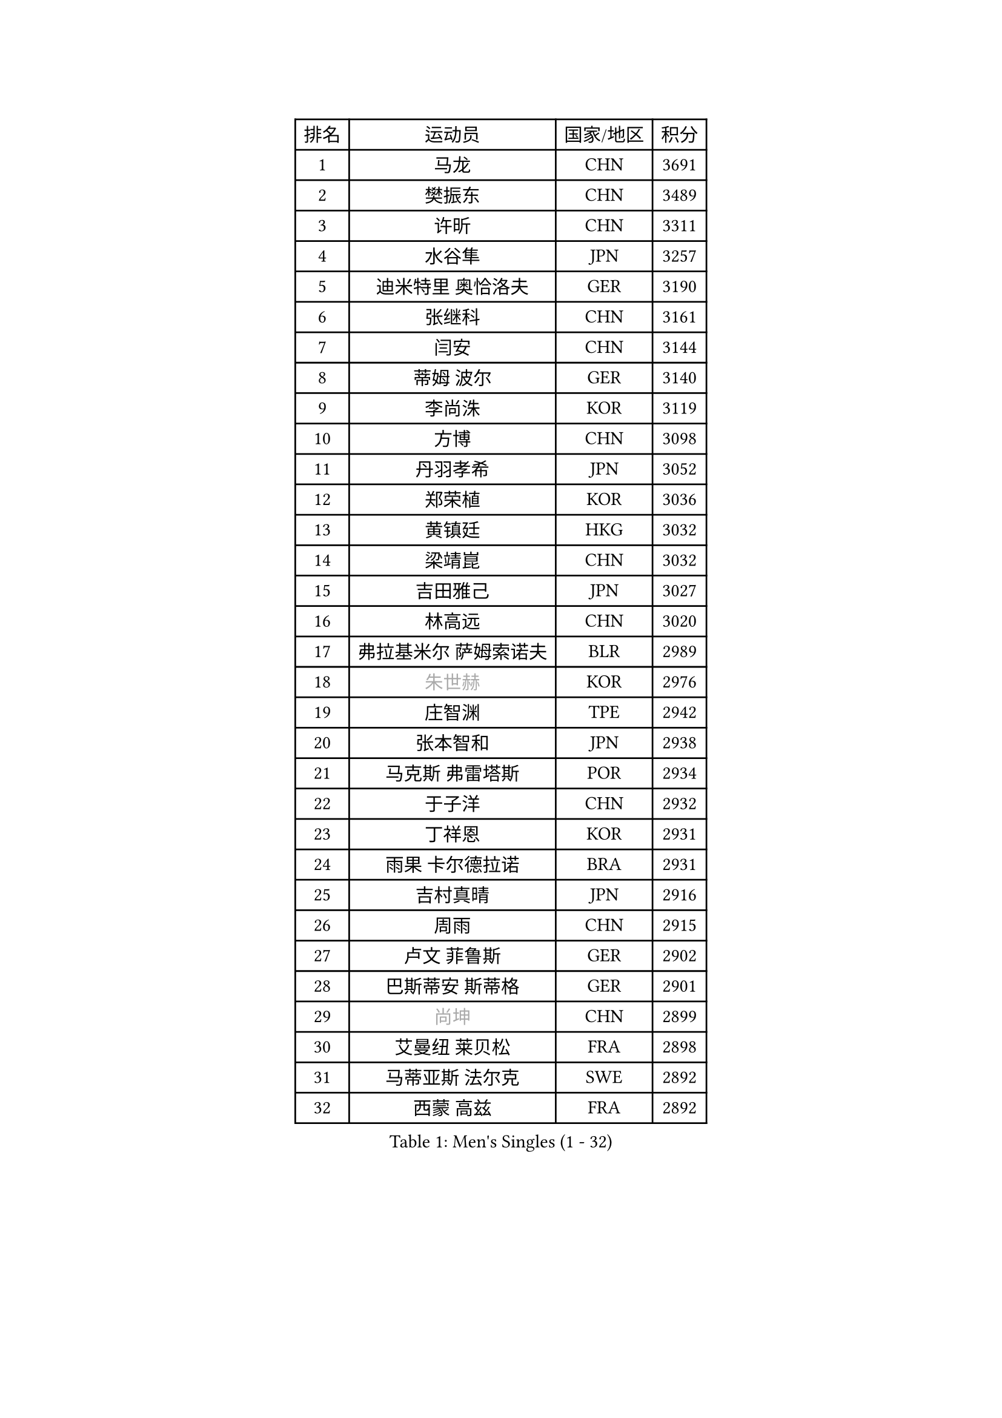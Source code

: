 
#set text(font: ("Courier New", "NSimSun"))
#figure(
  caption: "Men's Singles (1 - 32)",
    table(
      columns: 4,
      [排名], [运动员], [国家/地区], [积分],
      [1], [马龙], [CHN], [3691],
      [2], [樊振东], [CHN], [3489],
      [3], [许昕], [CHN], [3311],
      [4], [水谷隼], [JPN], [3257],
      [5], [迪米特里 奥恰洛夫], [GER], [3190],
      [6], [张继科], [CHN], [3161],
      [7], [闫安], [CHN], [3144],
      [8], [蒂姆 波尔], [GER], [3140],
      [9], [李尚洙], [KOR], [3119],
      [10], [方博], [CHN], [3098],
      [11], [丹羽孝希], [JPN], [3052],
      [12], [郑荣植], [KOR], [3036],
      [13], [黄镇廷], [HKG], [3032],
      [14], [梁靖崑], [CHN], [3032],
      [15], [吉田雅己], [JPN], [3027],
      [16], [林高远], [CHN], [3020],
      [17], [弗拉基米尔 萨姆索诺夫], [BLR], [2989],
      [18], [#text(gray, "朱世赫")], [KOR], [2976],
      [19], [庄智渊], [TPE], [2942],
      [20], [张本智和], [JPN], [2938],
      [21], [马克斯 弗雷塔斯], [POR], [2934],
      [22], [于子洋], [CHN], [2932],
      [23], [丁祥恩], [KOR], [2931],
      [24], [雨果 卡尔德拉诺], [BRA], [2931],
      [25], [吉村真晴], [JPN], [2916],
      [26], [周雨], [CHN], [2915],
      [27], [卢文 菲鲁斯], [GER], [2902],
      [28], [巴斯蒂安 斯蒂格], [GER], [2901],
      [29], [#text(gray, "尚坤")], [CHN], [2899],
      [30], [艾曼纽 莱贝松], [FRA], [2898],
      [31], [马蒂亚斯 法尔克], [SWE], [2892],
      [32], [西蒙 高兹], [FRA], [2892],
    )
  )#pagebreak()

#set text(font: ("Courier New", "NSimSun"))
#figure(
  caption: "Men's Singles (33 - 64)",
    table(
      columns: 4,
      [排名], [运动员], [国家/地区], [积分],
      [33], [吉田海伟], [JPN], [2891],
      [34], [上田仁], [JPN], [2886],
      [35], [LI Ping], [QAT], [2863],
      [36], [张禹珍], [KOR], [2853],
      [37], [乔纳森 格罗斯], [DEN], [2853],
      [38], [特里斯坦 弗洛雷], [FRA], [2850],
      [39], [HO Kwan Kit], [HKG], [2849],
      [40], [LAM Siu Hang], [HKG], [2848],
      [41], [帕纳吉奥迪斯 吉奥尼斯], [GRE], [2846],
      [42], [#text(gray, "唐鹏")], [HKG], [2846],
      [43], [松平健太], [JPN], [2846],
      [44], [徐晨皓], [CHN], [2844],
      [45], [沙拉特 卡马尔 阿昌塔], [IND], [2826],
      [46], [GERELL Par], [SWE], [2823],
      [47], [奥维迪乌 伊奥内斯库], [ROU], [2822],
      [48], [林钟勋], [KOR], [2817],
      [49], [夸德里 阿鲁纳], [NGR], [2814],
      [50], [WANG Zengyi], [POL], [2812],
      [51], [奥马尔 阿萨尔], [EGY], [2809],
      [52], [雅克布 迪亚斯], [POL], [2803],
      [53], [SHIBAEV Alexander], [RUS], [2803],
      [54], [村松雄斗], [JPN], [2799],
      [55], [陈卫星], [AUT], [2796],
      [56], [赵胜敏], [KOR], [2796],
      [57], [大岛祐哉], [JPN], [2792],
      [58], [博扬 托基奇], [SLO], [2791],
      [59], [#text(gray, "李廷佑")], [KOR], [2791],
      [60], [PISTEJ Lubomir], [SVK], [2790],
      [61], [DRINKHALL Paul], [ENG], [2783],
      [62], [吉村和弘], [JPN], [2779],
      [63], [安东 卡尔伯格], [SWE], [2779],
      [64], [克里斯坦 卡尔松], [SWE], [2778],
    )
  )#pagebreak()

#set text(font: ("Courier New", "NSimSun"))
#figure(
  caption: "Men's Singles (65 - 96)",
    table(
      columns: 4,
      [排名], [运动员], [国家/地区], [积分],
      [65], [朴申赫], [PRK], [2777],
      [66], [WALTHER Ricardo], [GER], [2776],
      [67], [TAZOE Kenta], [JPN], [2772],
      [68], [罗伯特 加尔多斯], [AUT], [2772],
      [69], [MATTENET Adrien], [FRA], [2772],
      [70], [周恺], [CHN], [2768],
      [71], [OUAICHE Stephane], [ALG], [2765],
      [72], [帕特里克 弗朗西斯卡], [GER], [2765],
      [73], [斯特凡 菲格尔], [AUT], [2760],
      [74], [贝内迪克特 杜达], [GER], [2756],
      [75], [王臻], [CAN], [2754],
      [76], [利亚姆 皮切福德], [ENG], [2747],
      [77], [MACHI Asuka], [JPN], [2746],
      [78], [MONTEIRO Joao], [POR], [2743],
      [79], [SZOCS Hunor], [ROU], [2743],
      [80], [高宁], [SGP], [2738],
      [81], [KOU Lei], [UKR], [2728],
      [82], [木造勇人], [JPN], [2727],
      [83], [雅罗斯列夫 扎姆登科], [UKR], [2723],
      [84], [廖振珽], [TPE], [2723],
      [85], [周启豪], [CHN], [2722],
      [86], [金珉锡], [KOR], [2721],
      [87], [江天一], [HKG], [2717],
      [88], [哈米特 德赛], [IND], [2715],
      [89], [及川瑞基], [JPN], [2712],
      [90], [#text(gray, "WANG Xi")], [GER], [2712],
      [91], [森园政崇], [JPN], [2710],
      [92], [蒂亚戈 阿波罗尼亚], [POR], [2707],
      [93], [ROBINOT Quentin], [FRA], [2707],
      [94], [PERSSON Jon], [SWE], [2703],
      [95], [PARK Ganghyeon], [KOR], [2697],
      [96], [詹斯 伦德奎斯特], [SWE], [2696],
    )
  )#pagebreak()

#set text(font: ("Courier New", "NSimSun"))
#figure(
  caption: "Men's Singles (97 - 128)",
    table(
      columns: 4,
      [排名], [运动员], [国家/地区], [积分],
      [97], [诺沙迪 阿拉米扬], [IRI], [2695],
      [98], [RYUZAKI Tonin], [JPN], [2693],
      [99], [安德烈 加奇尼], [CRO], [2692],
      [100], [KIM Donghyun], [KOR], [2692],
      [101], [TAKAKIWA Taku], [JPN], [2692],
      [102], [ELOI Damien], [FRA], [2688],
      [103], [KANG Dongsoo], [KOR], [2683],
      [104], [#text(gray, "HE Zhiwen")], [ESP], [2678],
      [105], [MATSUYAMA Yuki], [JPN], [2677],
      [106], [ANDERSSON Harald], [SWE], [2676],
      [107], [汪洋], [SVK], [2674],
      [108], [HABESOHN Daniel], [AUT], [2673],
      [109], [托米斯拉夫 普卡], [CRO], [2672],
      [110], [阿德里安 克里桑], [ROU], [2672],
      [111], [尼马 阿拉米安], [IRI], [2666],
      [112], [王楚钦], [CHN], [2657],
      [113], [SAKAI Asuka], [JPN], [2656],
      [114], [陈建安], [TPE], [2649],
      [115], [FANG Yinchi], [CHN], [2649],
      [116], [ZHAI Yujia], [DEN], [2646],
      [117], [神巧也], [JPN], [2642],
      [118], [朱霖峰], [CHN], [2642],
      [119], [BOBOCICA Mihai], [ITA], [2641],
      [120], [ANTHONY Amalraj], [IND], [2640],
      [121], [薛飞], [CHN], [2638],
      [122], [MONTEIRO Thiago], [BRA], [2637],
      [123], [#text(gray, "CHEN Feng")], [SGP], [2631],
      [124], [SAMBE Kohei], [JPN], [2628],
      [125], [PARK Jeongwoo], [KOR], [2628],
      [126], [FLORAS Robert], [POL], [2628],
      [127], [KONECNY Tomas], [CZE], [2627],
      [128], [MACHADO Carlos], [ESP], [2626],
    )
  )